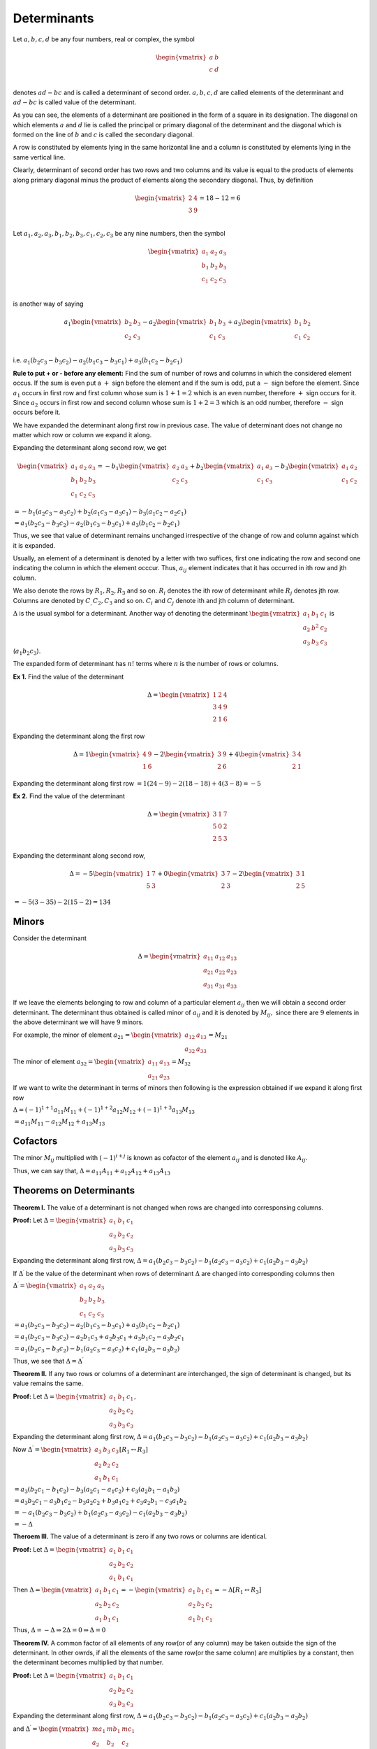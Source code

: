 Determinants
************
Let :math:`a, b, c, d` be any four numbers, real or complex, the symbol

.. math::
   \begin{vmatrix}
   a & b\\
   c & d\\
   \end{vmatrix}

denotes :math:`ad - bc` and is called a determinant of second order. :math:`a, b, c, d` are
called elements of the determinant and :math:`ad - bc` is called value of the determinant.

As you can see, the elements of a determinant are positioned in the form of a square in its
designation. The diagonal on which elements :math:`a` and :math:`d` lie is called the principal
or primary diagonal of the determinant and the diagonal which is formed on the line of :math:`b`
and :math:`c` is called the secondary diagonal.

A row is constituted by elements lying in the same horizontal line and a column is constituted
by elements lying in the same vertical line.

Clearly, determinant of second order has two rows and two columns and its value is equal to the
products of elements along primary diagonal minus the product of elements along the secondary
diagonal. Thus, by definition

.. math::
   \begin{vmatrix}
   2 & 4\\
   3 & 9\\
   \end{vmatrix} = 18 - 12 = 6

Let :math:`a_1, a_2, a_3, b_1, b_2, b_3, c_1, c_2, c_3` be any nine numbers, then the symbol

.. math::
   \begin{vmatrix}
   a_1 & a_2 & a_3\\
   b_1 & b_2 & b_3\\
   c_1 & c_2 & c_3\\
   \end{vmatrix}

is another way of saying

.. math::

   a_1\begin{vmatrix}
   b_2 & b_3\\
   c_2 & c_3\\
   \end{vmatrix}
   - a_2\begin{vmatrix}
     b_1 & b_3\\
     c_1 & c_3
   \end{vmatrix}
   + a_3\begin{vmatrix}
     b_1 & b_2\\
     c_1 & c_2
   \end{vmatrix}

i.e. :math:`a_1(b_2c_3 - b_3c_2)-a_2(b_1c_3-b_3c_1) + a_3(b_1c_2-b_2c_1)`

**Rule to put + or - before any element:** Find the sum of
number of rows and columns in which the considered element occus. If the sum is
even put a :math:`+` sign before the element and if the sum is odd, put a
:math:`-` sign before the element. Since :math:`a_1` occurs in first row and
first column whose sum is :math:`1 + 1 = 2` which is an even number, therefore
:math:`+` sign occurs for it. Since :math:`a_2` occurs in first row and second
column whose sum is :math:`1+ 2 = 3` which is an odd number, therefore :math:`-`
sign occurs before it.

We have expanded the determinant along first row in previous case. The value of
determinant does not change no matter which row or column we expand it along.

Expanding the determinant along second row, we get

.. math::

   \begin{vmatrix}
   a_1 & a_2 & a_3\\
   b_1 & b_2 & b_3\\
   c_1 & c_2 & c_3
   \end{vmatrix}
   = -b_1\begin{vmatrix}
   a_2 & a_3\\
   c_2 & c_3
   \end{vmatrix}
   + b_2\begin{vmatrix}
   a_1 & a_3\\
   c_1 & c_3
   \end{vmatrix}
   - b_3\begin{vmatrix}
   a_1 & a_2\\
   c_1 & c_2
   \end{vmatrix}

:math:`= -b_1(a_2c_3 - a_3c_2) + b_2(a_1c_3 - a_3c_1) - b_3(a_1c_2 - a_2c_1)`

:math:`= a_1(b_2c_3 - b_3c_2)-a_2(b_1c_3-b_3c_1) + a_3(b_1c_2-b_2c_1)`

Thus, we see that value of determinant remains unchanged irrespective of the
change of row and column against which it is expanded.

Usually, an element of a determinant is denoted by a letter with two suffices,
first one indicating the row and second one indicating the column in which
the element occcur. Thus, :math:`a_{ij}` element indicates that it has occurred
in ith row and jth column.

We also denote the rows by :math:`R_1, R_2, R_3` and so on. :math:`R_i` denotes
the ith row of determinant while :math:`R_j` denotes jth row. Columns are
denoted by :math:`C_, C_2, C_3` and so on. :math:`C_i` and :math:`C_j` denote
ith and jth column of determinant.

:math:`\Delta` is the usual symbol for a determinant. Another way of denoting
the determinant :math:`\begin{vmatrix}a_1&b_1&c_1\\a_2&b^2&c_2\\a_3&b_3&c_3
\end{vmatrix}` is (:math:`a_1b_2c_3`).

The expanded form of determinant has :math:`n!` terms where :math:`n` is the
number of rows or columns.

**Ex 1.** Find the value of the determinant

..  math::

    \Delta = \begin{vmatrix}
    1 & 2 & 4\\
    3 & 4 & 9\\
    2 & 1 & 6
    \end{vmatrix}

Expanding the determinant along the first row

.. math::

   \Delta = 1\begin{vmatrix}
   4 & 9\\
   1 & 6
   \end{vmatrix}
   -2\begin{vmatrix}
   3 & 9\\
   2 & 6
   \end{vmatrix}
   + 4\begin{vmatrix}
   3 & 4\\
   2 & 1
   \end{vmatrix}

Expanding the determinant along first row
:math:`= 1(24 -9) - 2(18 - 18) + 4(3 - 8) = -5`

**Ex 2.** Find the value of the determinant

.. math::

   \Delta = \begin{vmatrix}
   3 & 1 & 7\\
   5 & 0 & 2\\
   2 & 5 & 3
   \end{vmatrix}

Expanding the determinant along second row,

.. math::

   \Delta = -5\begin{vmatrix}
   1 & 7\\
   5 & 3
   \end{vmatrix}
   + 0\begin{vmatrix}
   3 & 7\\
   2 & 3
   \end{vmatrix}
   -2\begin{vmatrix}
   3 & 1\\
   2 & 5
   \end{vmatrix}

:math:`= -5(3 - 35) -2(15 -2) = 134`

Minors
======
Consider the determinant

.. math::

   \Delta = \begin{vmatrix}
   a_{11} & a_{12} & a_{13}\\
   a_{21} & a_{22} & a_{23}\\
   a_{31} & a_{31} & a_{33}
   \end{vmatrix}

If we leave the elements belonging to row and column of a particular element
:math:`a_{ij}` then we will obtain a second order determinant. The determinant
thus obtained is called minor of :math:`a_{ij}` and it is denoted by
:math:`M_{ij},` since there are :math:`9` elements in the above determinant
we will have :math:`9` minors.

For example, the minor of element :math:`a_{21}=\begin{vmatrix}a_{12} & a_{13}\\
a_{32} & a_{33}\end{vmatrix} = M_{21}`

The minor of element :math:`a_{32} = \begin{vmatrix}a_{11} & a_{13}\\a_{21} &
a_{23}\end{vmatrix} = M_{32}`

If we want to write the determinant in terms of minors then following is the
expression obtained if we expand it along first row

:math:`\Delta = (-1)^{1+1}a_{11}M_{11} + (-1)^{1 + 2}a_{12}M_{12} + (-1)^{1 + 3}
a_{13}M_{13}`

:math:`=a_{11}M_{11} - a_{12}M_{12} + a_{13}M_{13}`

Cofactors
=========
The minor :math:`M_{ij}` multiplied with :math:`(-1)^{i+j}` is known as cofactor
of the element :math:`a_{ij}` and is denoted like :math:`A_{ij}`.

Thus, we can say that, :math:`\Delta = a_{11}A_{11} + a_{12}A_{12} +
a_{13}A_{13}`

Theorems on Determinants
========================
**Theorem I.** The value of a determinant is not changed when rows are changed
into corresponsing columns.

**Proof:** Let :math:`\Delta = \begin{vmatrix}a_1 & b_1 & c_1\\a_2 & b_2 & c_2\\ a_3 & b_3 &
c_3\end{vmatrix}`

Expanding the determinant along first row, :math:`\Delta = a_1(b_2c_3 -
b_3c_2) - b_1(a_2c_3 - a_3c_2) + c_1(a_2b_3 - a_3b_2)`

If :math:`\Delta^{\prime}` be the value of the determinant when rows of
determinant :math:`\Delta` are changed into corresponding columns then

:math:`\Delta^{\prime} = \begin{vmatrix}a_1&a_2&a_3\\b_2&b_2 & b_3\\ c_1 & c_2 &
c_3\end{vmatrix}`

:math:`= a_1(b_2c_3 - b_3c_2) - a_2(b_1c_3 - b_3c_1) + a_3(b_1c_2 - b_2c_1)`

:math:`= a_1(b_2c_3 - b_3c_2) - a_2b_1c_3 + a_2b_3c_1 + a_3b_1c_2 - a_3b_2c_1`

:math:`= a_1(b_2c_3 - b_3c_2) - b_1(a_2c_3 - a_3c_2) + c_1(a_2b_3 - a_3b_2)`

Thus, we see that :math:`\Delta = \Delta^{\prime}`

**Theorem II.** If any two rows or columns of a determinant are interchanged,
the sign of determinant is changed, but its value remains the same.

**Proof:** Let :math:`\Delta = \begin{vmatrix}a_1 & b_1 & c_1\\a_2 & b_2 & c_2\\ a_3 & b_3 &
c_3\end{vmatrix},`

Expanding the determinant along first row, :math:`\Delta = a_1(b_2c_3 -
b_3c_2) - b_1(a_2c_3 - a_3c_2) + c_1(a_2b_3 - a_3b_2)`

Now :math:`\Delta^{\prime} = \begin{vmatrix}a_3 & b_3 & c_3\\a_2 & b_2 & c_2\\
a_1 & b_1 & c_1\end{vmatrix} [R_1 \leftrightarrow R_3]`

:math:`= a_3(b_2c_1 - b_1c_2) - b_3(a_2c_1 - a_1c_2) + c_3(a_2b_1 - a_1b_2)`

:math:`= a_3b_2c_1 - a_3b_1c_2 - b_3a_2c_2 + b_3a_1c_2 + c_3a_2b_1 - c_3a_1b_2`

:math:`= -a_1(b_2c_3 - b_3c_2) + b_1(a_2c_3 - a_3c_2) - c_1(a_2b_3 - a_3b_2)`

:math:`= -\Delta`

**Theroem III.** The value of a determinant is zero if any two rows or columns
are identical.

**Proof:** Let :math:`\Delta = \begin{vmatrix}a_1 & b_1 & c_1\\a_2 & b_2 & c_2
\\ a_1 & b_1 & c_1\end{vmatrix}`

Then :math:`\Delta = \begin{vmatrix}a_1 & b_1 & c_1\\a_2 & b_2 & c_2 \\ a_1 &
b_1 & c_1\end{vmatrix} = - \begin{vmatrix}a_1 & b_1 & c_1\\a_2 & b_2 & c_2 \\
a_1 & b_1 & c_1\end{vmatrix} = -\Delta [R_1\leftrightarrow R_3]`

Thus, :math:`\Delta = -\Delta \Rightarrow 2\Delta = 0 \Rightarrow \Delta = 0`

**Theorem IV.** A common factor of all elements of any row(or of any column)
may be taken outside the sign of the determinant. In other owrds, if all the
elements of the same row(or the same column) are multiplies by a constant, then
the determinant becomes multiplied by that number.

**Proof:** Let :math:`\Delta = \begin{vmatrix}a_1 & b_1 & c_1\\a_2 & b_2 & c_2
\\ a_3 & b_3 & c_3\end{vmatrix}`

Expanding the determinant along first row, :math:`\Delta = a_1(b_2c_3 -
b_3c_2) - b_1(a_2c_3 - a_3c_2) + c_1(a_2b_3 - a_3b_2)`

and :math:`\Delta^{\prime} = \begin{vmatrix}ma_1 & mb_1 & mc_1\\a_2 & b_2 & c_2
\\ a_3 & b_3 & c_3\end{vmatrix}`

:math:`= ma_1(b_2c_3 - b_3c_2) - mb_1(a_2c_3 - a_3c_2) + mc_1(a_2b_3 - a_3b_2)`

:math:`= m\Delta`

**Theorem V.** If every element of some row or column is the the sum of two
terms, then the determinant is equal to the sum of two determinants; one
containing only the first term in place of each term, the other only the second
term. The remaining elements of both the determinants are the same as in the
given determinant.

**Proof:** We have to prove that

:math:`\begin{vmatrix}a_1 + \alpha_1 & b_1 & c_1\\a_2 + \alpha_2 & b_2 & c_2\\
a_3 + \alpha_3 & b_3 & c_3\end{vmatrix} = \begin{vmatrix}a_1 & b_1 & c_1\\a_2 &
b_2 & c_2 \\ a_3 & b_3 & c_3\end{vmatrix} + \begin{vmatrix}\alpha_1 & b_1 & c_1\\\alpha_2 &
b_2 & c_2 \\ \alpha_3 & b_3 & c_3\end{vmatrix}`

Let :math:`\Delta = \begin{vmatrix}a_1 + \alpha_1 & b_1 & c_1\\a_2 + \alpha_2 &
b_2 & c_2\\ a_3 + \alpha_3 & b_3 & c_3\end{vmatrix}`

Then, :math:`\Delta = (a_1 + \alpha_1)\begin{vmatrix}b_2 & c_2 \\ b_3 &
c_3\end{vmatrix} - (a_2 + \alpha_2)\begin{vmatrix}b_1 & c_1\\b_3 &
c_3\end{vmatrix} + (a_3 + \alpha_3)\begin{vmatrix}b_1 & c_1\\b_2 &
c_2\end{vmatrix}`

:math:`= a_1\begin{vmatrix}b_2 & c_2 \\ b_3 & c_3\end{vmatrix} -
a_2\begin{vmatrix}b_1 & c_1\\b_3 & c_3\end{vmatrix} + a_3\begin{vmatrix}b_1 & c_1\\b_2 &
c_2\end{vmatrix} + \alpha_1\begin{vmatrix}b_2 & c_2 \\ b_3 & c_3\end{vmatrix} -
\alpha_2\begin{vmatrix}b_1 & c_1\\b_3 & c_3\end{vmatrix} + \alpha_3\begin{vmatrix}b_1 & c_1\\b_2 &
c_2\end{vmatrix}`

:math:`= \begin{vmatrix}a_1 & b_1 & c_1\\a_2 & b_2 & c_2 \\ a_3 & b_3 &
c_3\end{vmatrix} + \begin{vmatrix}\alpha_1 & b_1 & c_1\\\alpha_2 &
b_2 & c_2 \\ \alpha_3 & b_3 & c_3\end{vmatrix}` 

Hence, proven.

**Theorem VI.** The value of a determinant does not change when any row or
column is multiplied by a number or an expression and is then added to or
subtracted from any other row or column.

**Proof:** We have to prove that

:math:`\begin{vmatrix}a_1 & b_1 & c_1\\a_2 & b_2 & c_2 \\ a_3 & b_3 &
c_3\end{vmatrix} = \begin{vmatrix}a_1 + mb_1 & b_1 & c_1\\a_2 + mb_2 & b_2 & c_2
\\ a_3 + mb_3 & b_3 & c_3\end{vmatrix}`

Let :math:`\Delta = \begin{vmatrix}a_1 + mb_1 & b_1 & c_1\\a_2 + mb_2 & b_2 & c_2
\\ a_3 + mb_3 & b_3 & c_3\end{vmatrix}`

then :math:`\Delta = \begin{vmatrix}a_1 & b_1 & c_1\\a_2 & b_2 & c_2 \\ a_3 & b_3 &
c_3\end{vmatrix} + \begin{vmatrix}mb_1 & b_1 & c_1\\mb_2 & b_2 & c_2
\\mb_3 & b_3 & c_3\end{vmatrix}`

:math:`= \begin{vmatrix}a_1 & b_1 & c_1\\a_2 & b_2 & c_2 \\ a_3 & b_3 &
c_3\end{vmatrix} + m \begin{vmatrix}b_1 & b_1 & c_1\\b_2 & b_2 & c_2 \\ b_3 & b_3 &
c_3\end{vmatrix}`

:math:`= \begin{vmatrix}a_1 & b_1 & c_1\\a_2 & b_2 & c_2 \\ a_3 & b_3 &
c_3\end{vmatrix} + m.0 = \Delta`

System of Linear Equations
==========================
Consistent Linear Equations
---------------------------
A system of linear equations is said to be consistent if it has at least one
solution.

**Example:** (i) System of equations :math:`x + y = 2` and :math:`2x + 2y = 7`
is inconsistent because it has no solution i.e. no values of :math:`x` and
:math:`y` exit which can satisfy the pair of equations. (ii) On the other hand
equations :math:`x + y = 2` and :math:`x - y = 0` has a solution :math:`x = 1,
y = 1` which satisfies the pair of equation making it a consistent system of
linear equations.

Cramer's Rule
=============
Cramer's rule is used to solve system of linear equations using determinants.
Consider two equations :math:`a_x + b_1y + c_1 = 0` and :math:`a_2x + b_2y + c_2
= 0` where :math:`\frac{a_1}{a_2}\neq \frac{b_1}{b_2}`

Solving this by cross multiplication, we have,

:math:`\frac{x}{b_1c_2 - b_2c_1} = \frac{-y}{a_1c_2 - a_2c_1} = \frac{1}{a_1b_2
- a_2b_1}`

:math:`\frac{x}{\begin{vmatrix}b_1 & c_1\\b_2 & c_2\end{vmatrix}} =
\frac{-y}{\begin{vmatrix}a_1& c_1\\a_2 & c_2\end{vmatrix}} =
\frac{1}{\begin{vmatrix}a_1&b_1\\a_2 & b_2\end{vmatrix}}`

System of Linear Equations in Three Variables
---------------------------------------------
Let the given system of linear equations given in :math:`x, y` and :math:`z` be

:math:`a_1x + b_1y + c_1z = d_1`

:math:`a_2x + b_2y + c_2z = d_2`

:math:`a_3x + b_3y + c_3z = d_3`

Let :math:`\Delta =
\begin{vmatrix}a_1&b_1&c_1\\a_2&b_2&c_2\\a_3&b_3&c_3\end{vmatrix}`

:math:`\Delta_1 =
\begin{vmatrix}d_1&b_1&c_1\\d_2&b_2&c_2\\d_3&b_3&c_3\end{vmatrix}`

:math:`\Delta_2 =
\begin{vmatrix}a_1&d_1&c_1\\a_2&d_2&c_2\\a_3&d_3&c_3\end{vmatrix}`

:math:`\Delta_2 =
\begin{vmatrix}a_1&b_1&d_1\\a_2&b_2&d_2\\a_3&b_3&d_3\end{vmatrix}`

Let :math:`\Delta \neq 0`

Now :math:`\Delta_1 =
\begin{vmatrix}d_1&b_1&c_1\\d_2&b_2&c_2\\d_3&b_3&c_3\end{vmatrix} =
\begin{vmatrix}a_1x + b_1y + c_1z& b_1 & c_1\\a_2x + b_2y + c_2z & b_2 & c_2
\\a_3x + b_3y + c_3z & b_3 & c_3\end{vmatrix}`

:math:`= \begin{vmatrix}a_1x & b_1 & c_1\\a_2x & b_2 & c_2 \\a_3x & b_3 &
c_3\end{vmatrix}[C_1\rightarrow C_1 - yC_2 -zC_3]`

:math:`= x\begin{vmatrix}a_1&b_1&c_1\\a_2&b_2&c_2\\a_3&b_3&c_3\end{vmatrix} =
x\Delta`

:math:`x = \frac{\Delta_1}{\Delta}`

Similalry, :math:`y = \frac{\Delta_2}{\Delta}, z = \frac{\Delta_3}{\Delta}`

This rule which gives the values of :math:`x, y` and :math:`z` is known as
Cramer's rule.

Nature of Solution of System of Linear Equations
------------------------------------------------
From previous section we have arrived at the fact that :math:`x\Delta =
\Delta_1, y\Delta = \Delta_2, z\Delta = \Delta_3`

**Case I.** When :math:`\Delta \neq 0`

In this case unique values of :math:`x, y, z` will be obtained and the system
of equations will have a unique solution.

**Case II.** When :math:`\Delta = 0`

**Sub Case I.** When at least one of :math:`\Delta_1, \Delta_2, \Delta_3` is
non-zero.

Let :math:`\Delta_1 \neq 0` then :math:`\Delta_1 = x\Delta` will not be
satisfied for any value of :math:`x` because :math:`\Delta = 0` and hence no
value is possible in this case. Same is the case for :math:`y` and :math:`z`.

Thus, no solution is feasible and system of equations become inconsistent.

**Sub Case II.** When :math:`\Delta_1 = \Delta_2 = \Delta_3 = 0`

In this case infinite number of solutions are possible.

Condition for Consistency of Three Linear Equations in Two Unknonws
-------------------------------------------------------------------
Consider a system of linear equations in :math:`x` and :math:`y` :math:`a_1x +
b_1y + c_1 = 0` :math:`a_2x + b_2y + c_2 = 0` and :math:`a_3x+ b_3y + c_3 = 0`

will be consistent if the values of :math:`x` and :math:`y` obtained from any
two equations satisfy the third equations.

Solving first two equations by Cramer's rule, we have

:math:`\frac{x}{\begin{vmatrix}b_1 & c_1\\b_2 & c_2\end{vmatrix}} =
\frac{-y}{\begin{vmatrix}a_1 & c_1\\a_2 & c_2\end{vmatrix}} =
\frac{1}{\begin{vmatrix}a_1 & b_1\\a_2 & b_2\end{vmatrix}} = k(\text{say})`

Substituting these in third equation we get,

:math:`k[a_3(b_1c_2 - b_2c_1) - b_3(a_1c_2 - a_2c_1) + c_3(a_1b_2 - a_2b_1)] =
0`

:math:`a_3(b_1c_2 - b_2c_1) - b_3(a_1c_2 - a_2c_1) + c_3(a_1b_2 - a_2b_1) = 0`

:math:`\begin{vmatrix}a_1&b_1&c_1\\a_2&b_2&c_2\\a_3&b_3&c_3\end{vmatrix} = 0`

This is the required condition for consistency of three linear equations in two
variables. If such a system of equations is consistent then number of solution
is one i.e. a unique solution exists.

System of Homogeneous Linear Equations
--------------------------------------
A system of linear equations is said to be homogeneous if the sum of powers of
the variables in each term is one.

Let the three homogeneous equations in three unknowns :math:`x, y, z` be

:math:`a_1x + b_1y + c_1z = 0`

:math:`a_2x + b_2y + c_2z = 0`

:math:`a_3x + b_3y + c_3z = 0`

Clearly, :math:`x = 0, y = 0, z= 0` is a solution of above system of
equations. This solution is called trivial solution and any other solution is
called non-triivial solution. Let the above system of equations has a
non-trivial solution.

Let :math:`\Delta =
\begin{vmatrix}a_1&b_1&c_1\\a_2&b_2&c_2\\a_3&b_3&c_3\end{vmatrix}`

From first two we have

:math:`\frac{x}{\begin{vmatrix}b_1 & c_1\\b_2 & c_2\end{vmatrix}} =
\frac{-y}{\begin{vmatrix}a_1 & c_1\\a_2 & c_2\end{vmatrix}} =
\frac{z}{\begin{vmatrix}a_1 & b_1\\a_2 & b_2\end{vmatrix}} = k(\text{say})`

Substituting these in third equation we get

:math:`k[a_3(b_1c_2 - b_2c_1) - b_3(a_1c_2 - a_2c_1) + c_3(a_1b_2 - a_2b_1)] =
0`

:math:`a_3(b_1c_2 - b_2c_1) - b_3(a_1c_2 - a_2c_1) + c_3(a_1b_2 - a_2b_1) = 0`

:math:`\begin{vmatrix}a_1&b_1&c_1\\a_2&b_2&c_2\\a_3&b_3&c_3\end{vmatrix} = 0`

This is the condition for system of equation to have non-trivial solutions.

Use of Determinants in Coordinate Geometry
==========================================
Are of a Triangle
-----------------
The area of a triangle whose vertices are :math:`(x_1, y_1), (x_2, y_2)` and
:math:`(x_3, y_3)` is

:math:`\frac{1}{2}\begin{vmatrix}x_1 & y_1 & 1\\x_2 & y_2 & 1\\x_3 & y_3 &
1\end{vmatrix}`
      
Condition of Concurrency of Three Lines
---------------------------------------
Three lines are said to be concurrent if they pass through a common point
i.e. they meet at a point.

Let :math:`a_1x + b_1y + c_1 = 0` :math:`a_2x + b_2y + c_2 = 0` and
:math:`a_3x+ b_3y + c_3 = 0` be three lines. 

These lines will be concurrent if
:math:`\begin{vmatrix}a_1&b_1&c_1\\a_2&b_2&c_2\\a_3&b_3&c_3\end{vmatrix} = 0`

Condition for General Equation in Second Degree to Represent a Pair of Straight Lines
-------------------------------------------------------------------------------------
The general second degree equation :math:`ax^2 + 2hxy + by^2 + 2gx + 2fy + c =
0` represent a pair of straight lines if

:math:`\begin{vmatrix}a & h & g\\h & b & f\\g & f & c\end{vmatrix} = 0`

Product of Two Determinants
===========================
Let :math:`\Delta_1 = \begin{vmatrix}a_1 & a_2 & a_3\\b_1 & b_2 & b_3\\c_1 &
c_2 & c_3\end{vmatrix}` and :math:`\Delta_2 = \begin{vmatrix}x_1 & x_2 &
x_3\\y_1 & y_2 & y_3\\z_1 & z_2 & z_3\end{vmatrix}` then
:math:`\Delta_1\Delta_2` is defined as

:math:`\Delta_1\Delta_2 = \begin{vmatrix}a_1x_1 + a_2x_2 + a_3x_3 & a_1y_1 +
a_2y_2 + a_3y_3 & a_1z_1 + a_2z_2 + a_3z_3\\b_1x_1 + b_2x_2 + b_3x_3 & b_1y_1 +
b_2y_2 + b_3y_3 & b_1z_1 + b_2z_2 + b_3z_3 \\ c_1x_1 + c_2x_2 + c_3x_3 &
c_1y_1 + c_2y_2 + c_3y_3 & c_1z_1 + c_2z_2 + c_3z_3\end{vmatrix}`

An Important Result
===================
If :math:`\Delta = \begin{vmatrix}a_1 & a_2 & a_3\\b_1 & b_2 & b_3\\c_1 &
c_2 & c_3\end{vmatrix}` then :math:`\begin{vmatrix}A_1 & A_2 & A_3\\B_1 & B_2 &
B_3\\C_1 & C_2 & C_3\end{vmatrix} = \Delta^2`

where capital letters denote the cofactors of corresponding small letters in
:math:`\Delta` i.e. :math:`A_i =` cofactor of :math:`a_i, B_i =` cofactor of
:math:`b_i` and :math:`C_i =` cofactor of :math:`c_i` in the determinant
:math:`\Delta`

We know that,

:math:`a_1A_1 + a_2A_2 + a_3A_3 = \Delta,` :math:`b_1B_1 + b_2B_2 + b_3C_3 =
\Delta,` :math:`c_1C_1 + c_2C_2 + c_3C_3 = \Delta` and :math:`a_1B_1 + a_2B_2 +
a_3B_3 = 0,` :math:`b_1A_1 + b_2A_2 + b_3A_3 = 0,` :math:`a_1C_1 + a_2C_2 +
a_3C_3 = 0,` :math:`c_1A_1 + c_2A_2 + c_3A_3 = 0,` :math:`b_1C_1 + b_2C_2 +
b_3C_3 = 0,` :math:`c_1B_1 + c_2B_2 + c_3B_3 = 0`

Let :math:`\Delta_1 = \begin{vmatrix}A_1 & A_2 & A_3\\B_1 & B_2 &
B_3\\C_1 & C_2 & C_3\end{vmatrix}`

Now, :math:`\Delta\Delta_1 = \begin{vmatrix}a_1 & a_2 & a_3\\b_1 & b_2 &
b_3\\c_1 & c_2 & c_3\end{vmatrix}\begin{vmatrix}A_1 & A_2 & A_3\\B_1 & B_2 &
B_3\\C_1 & C_2 & C_3\end{vmatrix}`

:math:`= \begin{vmatrix}a_1A_1 + a_2A_2 + a_3A_3 & a_1B_1 + a_2B_2 + a_3B_3 &
a_1C_1 + a_2C_2 + a_3C_3\\b_1A_1 + b_2A_2 + b_3A_3 & b_1B_1 + b_2B_2 + b_3C_3 &
b_1C_1 + b_2C_2 + b_3C_3\\c_1A_1 + c_2A_2 + c_3A_3 & c_1B_1 + c_2B_2 + c_3B_3 &
c_1C_1 + c_2C_2 + c_3C_3\end{vmatrix}`

:math:`= \begin{vmatrix}\Delta & 0 & 0\\0 & \Delta & 0\\0 & 0 &
\Delta\end{vmatrix}`

:math:`\Delta\Delta_1= \Delta^3`

:math:`\Delta_1 = \Delta^2`

Differential Coefficient of Determinant
=======================================
Let :math:`y = \begin{vmatrix}f_1(x) & f_2(x) & f_3(x)]\\g_1(x) & g_2(x) &
g_3(x)\\h_1(x) & h_2(x) & h_3(x)\end{vmatrix}` where :math:`f_i(x), g_i(x),
h_i(x), i= 1, 2, 3` are differentiable functions of :math:`x.`

Now, :math:`y = f_1(x)[g_2(x)h_3(x) - g_3(x)h_2(x)] - f_2(x)[g_1(x)h_3(x) -
g_3(x)h_1(x)] +` :math:`f_3(x)[g_1(x)h_2(x) - g_2(x)h_1(x)]`

:math:`\therefore \frac{dy}{dx} = f_1^{\prime}(x)[g_2(x)h_3(x) -
g_3(x)h_2(x)] + f_1(x)[g_2^{\prime}(x)h_3(x) - g_3^{\prime}(x)h_2(x)` +
:math:`g_2(x)h_3^{\prime}(x) - g_3(x)h_2^{\prime}(x)]` +
:math:`-f_2^{\prime}(x)[g_1(x)h_3(x) - g_3(x)h_1(x)]` +
:math:`-f_2(x)[g_1^{\prime}(x)h_3(x) - g_1(x)h_3^{\prime}(x)` +
:math:`g_1(x)h_3^{\prime}(x) - g_3(x)h_3^{\prime}(x)]` +
:math:`f_3^{\prime}(x)[g_1(x)h_2(x) - g_2(x)h_1(x)]` +
:math:`f_3(x)[g_1^{\prime}(x)h_2(x) - g_2^{\prime}(x)h_1(x)` +
:math:`g_1(x)h_2^{\prime}(x) - g_2(x)h_1^{\prime}(x)]`

:math:`= \begin{vmatrix}f_1^{\prime}(x) & f_2^{\prime}(x) &
f_1^{\prime}(x)\\g_1(x) & g_2(x) & g_3(x)\\h_1(x) & h_2(x) &
h_3(x)\end{vmatrix} + \begin{vmatrix}f_1(x) & f_2(x) & f_3(x)\\g_1^{\prime}(x)
& g_2^{\prime}(x) & g_3^{\prime}(x) \\h_1(x) & h_2(x) & h_3(x) \end{vmatrix} +
\begin{vmatrix}f_(x) & f_2(x) & f_3(x)\\g_1(x) & g_2(x) &
g_3(x)\\h_1^{\prime}(x) & h_2^{\prime}(x) & h_3^{\prime}(x)\end{vmatrix}`
